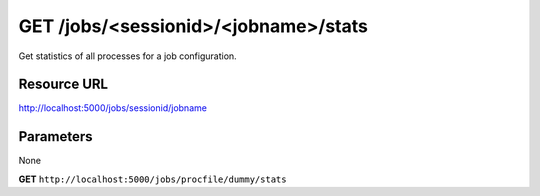 GET /jobs/<sessionid>/<jobname>/stats
+++++++++++++++++++++++++++++++++++++

.. raw:: html

    <ul class="nav nav-tabs">
    <li class="active"><a href="#view">View</a></li>
    </ul>
    <div class="tab-content">
        <div class="tab-pane active" id="home">
            <div class="row-fluid">
                <div class="span8">

Get statistics of all processes for a job configuration.

Resource URL
~~~~~~~~~~~~

http://localhost:5000/jobs/sessionid/jobname

Parameters
~~~~~~~~~~

None

.. raw:: html
    
    <h4>Example of request</h4>


**GET** ``http://localhost:5000/jobs/procfile/dummy/stats`` 


.. raw:: html 

    <pre class="prettyprint linenums">
    {
        "cpu": 0,
        "stats": [
            {
                "cpu": 0,
                "ctime": "0:00.30",
                "mem_info1": "5M",
                "os_pid": 26089,
                "mem_info2": "28M",
                "mem": 0.2,
                "pid": 1
            },
            {
                "cpu": 0,
                "ctime": "0:00.20",
                "mem_info1": "5M",
                "os_pid": 26101,
                "mem_info2": "28M",
                "mem": 0.2,
                "pid": 4
            }
        ],
        "max_mem": 0.2,
        "name": "procfile.dummy",
        "max_cpu": 0,
        "mem": 0.4,
        "min_mem": 0.2,
        "min_cpu": 0
    }
    </pre>

.. raw:: html

                </div>
                </div><div class="span4">
                <h4>resources informations</h4>
                <table class="table table-striped">
                <tr>
                    <td>Authentication</td>
                    <td>Require an admin or a session manager</td>
                </tr>
                <tr>
                    <td>HTTP Method</td>
                    <td><strong>GET</strong></td>
                </tr>
                </table>
                </div>
            </div>            

        </div>
    </div>

